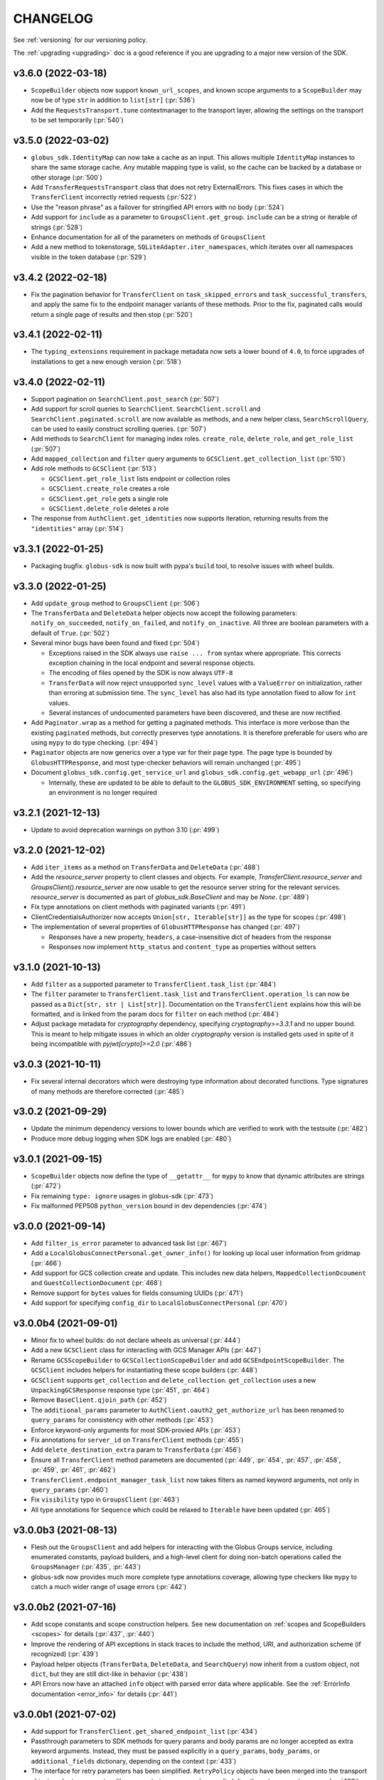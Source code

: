 .. _changelog:

CHANGELOG
=========

.. _changelog_version3:

See :ref:`versioning` for our versioning policy.

The :ref:`upgrading <upgrading>` doc is a good reference if you are upgrading
to a major new version of the SDK.

.. scriv-insert-here

v3.6.0 (2022-03-18)
-------------------

* ``ScopeBuilder`` objects now support ``known_url_scopes``, and known scope
  arguments to a ``ScopeBuilder`` may now be of type ``str`` in addition to
  ``list[str]`` (:pr:`536`)

* Add the ``RequestsTransport.tune`` contextmanager to the transport layer,
  allowing the settings on the transport to be set temporarily (:pr:`540`)

v3.5.0 (2022-03-02)
-------------------

* ``globus_sdk.IdentityMap`` can now take a cache as an input. This allows
  multiple ``IdentityMap`` instances to share the same storage cache. Any
  mutable mapping type is valid, so the cache can be backed by a database or
  other storage (:pr:`500`)

* Add ``TransferRequestsTransport`` class that does not retry ExternalErrors.
  This fixes cases in which the ``TransferClient`` incorrectly retried requests (:pr:`522`)

* Use the "reason phrase" as a failover for stringified API errors with no body (:pr:`524`)

* Add support for ``include`` as a parameter to ``GroupsClient.get_group``.
  ``include`` can be a string or iterable of strings (:pr:`528`)

* Enhance documentation for all of the parameters on methods of ``GroupsClient``

* Add a new method to tokenstorage, ``SQLiteAdapter.iter_namespaces``, which
  iterates over all namespaces visible in the token database (:pr:`529`)

v3.4.2 (2022-02-18)
-------------------

* Fix the pagination behavior for ``TransferClient`` on ``task_skipped_errors`` and
  ``task_successful_transfers``, and apply the same fix to the endpoint manager
  variants of these methods. Prior to the fix, paginated calls would return a
  single page of results and then stop (:pr:`520`)

v3.4.1 (2022-02-11)
-------------------

* The ``typing_extensions`` requirement in package metadata now sets a lower
  bound of ``4.0``, to force upgrades of installations to get a new enough version
  (:pr:`518`)

v3.4.0 (2022-02-11)
-------------------

* Support pagination on ``SearchClient.post_search`` (:pr:`507`)

* Add support for scroll queries to ``SearchClient``. ``SearchClient.scroll``
  and ``SearchClient.paginated.scroll`` are now available as methods, and a new
  helper class, ``SearchScrollQuery``, can be used to easily construct
  scrolling queries. (:pr:`507`)

* Add methods to ``SearchClient`` for managing index roles. ``create_role``,
  ``delete_role``, and ``get_role_list`` (:pr:`507`)

* Add ``mapped_collection`` and ``filter`` query arguments to ``GCSClient.get_collection_list`` (:pr:`510`)

* Add role methods to ``GCSClient`` (:pr:`513`)

  * ``GCSClient.get_role_list`` lists endpoint or collection roles
  * ``GCSClient.create_role`` creates a role
  * ``GCSClient.get_role`` gets a single role
  * ``GCSClient.delete_role`` deletes a role

* The response from ``AuthClient.get_identities`` now supports iteration,
  returning results from the ``"identities"`` array (:pr:`514`)

v3.3.1 (2022-01-25)
-------------------

* Packaging bugfix. ``globus-sdk`` is now built with pypa's ``build`` tool, to
  resolve issues with wheel builds.

v3.3.0 (2022-01-25)
-------------------

* Add ``update_group`` method to ``GroupsClient`` (:pr:`506`)

* The ``TransferData`` and ``DeleteData`` helper objects now accept the
  following parameters: ``notify_on_succeeded``, ``notify_on_failed``, and
  ``notify_on_inactive``. All three are boolean parameters with a default
  of ``True``. (:pr:`502`)

* Several minor bugs have been found and fixed (:pr:`504`)

  * Exceptions raised in the SDK always use ``raise ... from`` syntax where
    appropriate. This corrects exception chaining in the local endpoint and
    several response objects.

  * The encoding of files opened by the SDK is now always ``UTF-8``

  * ``TransferData`` will now reject unsupported ``sync_level`` values with a
    ``ValueError`` on initialization, rather than erroring at submission time.
    The ``sync_level`` has also had its type annotation fixed to allow for
    ``int`` values.

  * Several instances of undocumented parameters have been discovered, and these
    are now rectified.

* Add ``Paginator.wrap`` as a method for getting a paginated methods. This interface is more
  verbose than the existing ``paginated`` methods, but correctly preserves type
  annotations. It is therefore preferable for users who are using ``mypy`` to do
  type checking. (:pr:`494`)

* ``Paginator`` objects are now generics over a type var for their page type. The
  page type is bounded by ``GlobusHTTPResponse``, and most type-checker behaviors
  will remain unchanged (:pr:`495`)

* Document ``globus_sdk.config.get_service_url`` and ``globus_sdk.config.get_webapp_url``
  (:pr:`496`)

  * Internally, these are updated to be able to default to the ``GLOBUS_SDK_ENVIRONMENT`` setting,
    so specifying an environment is no longer required

v3.2.1 (2021-12-13)
-------------------

* Update to avoid deprecation warnings on python 3.10 (:pr:`499`)

v3.2.0 (2021-12-02)
-------------------

* Add ``iter_items`` as a method on ``TransferData`` and ``DeleteData`` (:pr:`488`)

* Add the `resource_server` property to client classes and objects. For example,
  `TransferClient.resource_server` and `GroupsClient().resource_server` are now usable
  to get the resource server string for the relevant services. `resource_server` is
  documented as part of `globus_sdk.BaseClient` and may be `None`. (:pr:`489`)

* Fix type annotations on client methods with paginated variants (:pr:`491`)

* ClientCredentialsAuthorizer now accepts ``Union[str, Iterable[str]]``
  as the type for scopes (:pr:`498`)

* The implementation of several properties of ``GlobusHTTPResponse`` has
  changed (:pr:`497`)

  * Responses have a new property, ``headers``, a case-insensitive
    dict of headers from the response

  * Responses now implement ``http_status`` and ``content_type`` as
    properties without setters

v3.1.0 (2021-10-13)
-------------------

* Add ``filter`` as a supported parameter to ``TransferClient.task_list`` (:pr:`484`)
* The ``filter`` parameter to ``TransferClient.task_list`` and
  ``TransferClient.operation_ls`` can now be passed as a ``Dict[str, str | List[str]]``.
  Documentation on the ``TransferClient`` explains how this will be formatted,
  and is linked from the param docs for ``filter`` on each method (:pr:`484`)
* Adjust package metadata for `cryptography` dependency, specifying
  `cryptography>=3.3.1` and no upper bound. This is meant to help mitigate
  issues in which an older `cryptography` version is installed gets used in
  spite of it being incompatible with `pyjwt[crypto]>=2.0` (:pr:`486`)

v3.0.3 (2021-10-11)
-------------------

* Fix several internal decorators which were destroying type information about
  decorated functions. Type signatures of many methods are therefore corrected (:pr:`485`)

v3.0.2 (2021-09-29)
-------------------

* Update the minimum dependency versions to lower bounds which are verified to
  work with the testsuite (:pr:`482`)
* Produce more debug logging when SDK logs are enabled (:pr:`480`)

v3.0.1 (2021-09-15)
-------------------

* ``ScopeBuilder`` objects now define the type of ``__getattr__`` for ``mypy`` to
  know that dynamic attributes are strings (:pr:`472`)
* Fix remaining ``type: ignore`` usages in globus-sdk (:pr:`473`)
* Fix malformed PEP508 ``python_version`` bound in dev dependencies (:pr:`474`)

v3.0.0 (2021-09-14)
-------------------

* Add ``filter_is_error`` parameter to advanced task list (:pr:`467`)
* Add a ``LocalGlobusConnectPersonal.get_owner_info()`` for looking up local
  user information from gridmap (:pr:`466`)
* Add support for GCS collection create and update. This includes new data
  helpers, ``MappedCollectionDcoument`` and ``GuestCollectionDocument`` (:pr:`468`)
* Remove support for ``bytes`` values for fields consuming UUIDs (:pr:`471`)
* Add support for specifying ``config_dir`` to ``LocalGlobusConnectPersonal`` (:pr:`470`)

v3.0.0b4 (2021-09-01)
---------------------

* Minor fix to wheel builds: do not declare wheels as universal (:pr:`444`)
* Add a new ``GCSClient`` class for interacting with GCS Manager APIs
  (:pr:`447`)
* Rename ``GCSScopeBuilder`` to ``GCSCollectionScopeBuilder`` and add
  ``GCSEndpointScopeBuilder``. The ``GCSClient`` includes helpers for
  instantiating these scope builders (:pr:`448`)
* ``GCSClient`` supports ``get_collection`` and ``delete_collection``.
  ``get_collection`` uses a new ``UnpackingGCSResponse`` response type (:pr:`451`,
  :pr:`464`)
* Remove ``BaseClient.qjoin_path`` (:pr:`452`)
* The ``additional_params`` parameter to ``AuthClient.oauth2_get_authorize_url``
  has been renamed to ``query_params`` for consistency with other methods (:pr:`453`)
* Enforce keyword-only arguments for most SDK-provied APIs (:pr:`453`)
* Fix annotations for ``server_id`` on ``TransferClient`` methods (:pr:`455`)
* Add ``delete_destination_extra`` param to ``TransferData`` (:pr:`456`)
* Ensure all ``TransferClient`` method parameters are documented (:pr:`449`,
  :pr:`454`, :pr:`457`, :pr:`458`, :pr:`459`, :pr:`461`, :pr:`462`)
* ``TransferClient.endpoint_manager_task_list`` now takes filters as named
  keyword arguments, not only in ``query_params`` (:pr:`460`)
* Fix ``visibility`` typo in ``GroupsClient`` (:pr:`463`)
* All type annotations for ``Sequence`` which could be relaxed to ``Iterable``
  have been updated (:pr:`465`)

v3.0.0b3 (2021-08-13)
---------------------

* Flesh out the ``GroupsClient`` and add helpers for interacting with the
  Globus Groups service, including enumerated constants, payload builders, and
  a high-level client for doing non-batch operations called the
  ``GroupsManager`` (:pr:`435`, :pr:`443`)
* globus-sdk now provides much more complete type annotations coverage,
  allowing type checkers like ``mypy`` to catch a much wider range of usage
  errors (:pr:`442`)

v3.0.0b2 (2021-07-16)
---------------------

* Add scope constants and scope construction helpers. See new documentation on
  :ref:`scopes and ScopeBuilders <scopes>` for details (:pr:`437`, :pr:`440`)
* Improve the rendering of API exceptions in stack traces to include the
  method, URI, and authorization scheme (if recognized) (:pr:`439`)
* Payload helper objects (``TransferData``, ``DeleteData``, and ``SearchQuery``)
  now inherit from a custom object, not ``dict``, but they are still dict-like in
  behavior (:pr:`438`)
* API Errors now have an attached ``info`` object with parsed error data where
  applicable. See the :ref:`ErrorInfo documentation <error_info>` for details
  (:pr:`441`)

v3.0.0b1 (2021-07-02)
---------------------

* Add support for ``TransferClient.get_shared_endpoint_list`` (:pr:`434`)
* Passthrough parameters to SDK methods for query params and body params are no
  longer accepted as extra keyword arguments. Instead, they must be passed
  explicitly in a ``query_params``, ``body_params``, or ``additional_fields``
  dictionary, depending on the context (:pr:`433`)
* The interface for retry parameters has been simplified. ``RetryPolicy``
  objects have been merged into the transport object, and retry parameters like
  ``max_retries`` may now be supplied directly as ``transport_params``
  (:pr:`430`)

v3.0.0a4 (2021-06-28)
---------------------

* Fix several paginators which were broken in ``3.0.0a3`` (:pr:`431`)
* Add ``BaseClient`` to the top-level exports of ``globus_sdk``, so it can now
  be accessed under the name ``globus_sdk.BaseClient``
* Autodocumentation of paginated methods (:pr:`432`)

v3.0.0a3 (2021-06-25)
---------------------

* Pagination has changed significantly. (:pr:`418`)

** Methods which support pagination like ``TransferClient.endpoint_search`` no
   longer return an iterable ``PaginatedResource`` type. Instead, these client
   methods return ``GlobusHTTPResponse`` objects with a single page of results.

** Paginated variants of these methods are available by renaming a call from
   ``client.<method>`` to ``client.paginated.<method>``. So, for example, a
   ``TransferClient`` now supports ``client.paginated.endpoint_search()``.
   The arguments to this function are the same as the original method.

** ``client.paginated.<method>`` calls return ``Paginator`` objects, which
   support two types of iteration: by ``pages()`` and by ``items()``. To
   replicate the same behavior as SDK v1.x and v2.x ``PaginatedResource``
   types, use ``items()``, as in
   ``client.paginated.endpoint_search("query").items()``

v3.0.0a2 (2021-06-10)
---------------------

* Refactor response classes (:pr:`425`)
* A new subpackage is available for public use,
  ``globus_sdk.tokenstorage`` (:pr:`405`)
* Add client for Globus Groups API, ``globus_sdk.GroupsClient``. Includes a
  dedicated error class, ``globus_sdk.GroupsAPIError``

v3.0.0a1 (2021-06-04)
---------------------

* Update documentation site style and layout (:pr:`423`)
* The interface for ``GlobusAuthorizer`` now defines
  ``get_authorization_header`` instead of ``set_authorization_header``, and
  additional keyword arguments are not allowed (:pr:`422`)
* New Transport layer handles HTTP details, variable payload
  encodings, and automatic request retries (:pr:`417`)
* Instead of ``json_body=...`` and ``text_body=...``, use ``data=...``
  combined with ``encoding="json"``, ``encoding="form"``, or
  ``encoding="text"`` to format payload data. ``encoding="json"`` is the
  default when ``data`` is a dict.
* By default, requests are retried automatically on potentially transient
  error codes (e.g. ``http_status=500``) and network errors with exponential
  backoff
* ``globus_sdk.BaseClient`` and its subclasses define ``retry_policy``
  and ``transport_class`` class attributes which can be used to customize the
  retry behavior used
* ``globus-sdk`` now provides PEP561 typing data (:pr:`420`)
* The JWT dependency has been updated to ``pyjwt>=2,<3`` (:pr:`416`)
* The config files in ``~/.globus.cfg`` and ``/etc/globus.cfg`` are no longer
  used. Configuration can now be done via environment variables (:pr:`409`)
* ``BaseClient.app_name`` is a property with a custom setter, replacing
  ``set_app_name`` (:pr:`415`)
* ``OAuthTokenResponse.decode_id_token`` can now be provided a JWK and openid
  configuration as parameters. ``AuthClient`` implements methods for fetching
  these data, so that they can be fetched and stored outside of this call.
  There is no automatic caching of these data. (:pr:`403`)
* Remove ``allowed_authorizer_types`` restriction from ``BaseClient`` (:pr:`407`)
* Remove ``auth_client=...`` parameter to
  ``OAuthTokenResponse.decode_id_token`` (:pr:`400`)

.. _changelog_version2:

v2.0.1 (2021-02-02)
-------------------

* Remove support for python2 (:pr:`396`, :pr:`397`, :pr:`398`)

.. note:: globus-sdk version 2.0.0 was yanked due to a release issue.
          Version 2.0.1 is the first 2.x version.

v1.11.0 (2021-01-29)
--------------------

* Add support for task skipped errors via
  ``TransferClient.task_skipped_errors`` and
  ``TransferClient.endpoint_manager_task_skipped_errors`` (:pr:`393`)
* Internal maintenance (:pr:`389`, :pr:`390`, :pr:`391`, :pr:`392`)

v1.10.0 (2020-12-18)
--------------------

* Add support for pyinstaller installation of globus-sdk (:pr:`387`)

v1.9.1 (2020-08-27)
-------------------

* Fix ``GlobusHTTPResponse`` to handle responses with no ``Content-Type`` header (:pr:`375`)

v1.9.0 (2020-03-05)
-------------------

* Add ``globus_sdk.IdentityMap``, a mapping-like object for Auth ID lookups (:pr:`367`)
* Minor documentation and build improvements (:pr:`369`, :pr:`362`)
* Don't append trailing slashes when no path is given to a low-level client method like ``get()`` (:pr:`364`)
* Add ``external_checksum`` and ``checksum_algorithm`` to ``TransferData.add_item()`` named arguments (:pr:`365`)

v1.8.0 (2019-07-11)
-------------------

* Add a property to paginated results which shows if more results are available (:pr:`346`)
* Update docs to state that Globus SDK uses semver (:pr:`357`)
* Fix ``RefreshTokenAuthorizer`` to handle a new ``refresh_token`` being sent back by Auth (:pr:`359`)
* Fix typo in endpoint_search log message (:pr:`355`)
* Fix Globus Web App activation links in docs (:pr:`356`)

v1.7.1 (2019-02-21)
-------------------

* Allow arbitrary keyword args to ``TransferData.add_item()`` and ``DeleteData.add_item()``, which passthrough to the item bodies (:pr:`339`)
* Minor internal improvements (:pr:`342`, :pr:`343`)

v1.7.0 (2018-12-18)
-------------------

* Add ``get_task`` and ``get_task_list`` to ``SearchClient`` (:pr:`335`, :pr:`336`)
* Internal maintenance and testing improvements (:pr:`331`, :pr:`334`, :pr:`333`)

v1.6.1 (2018-10-30)
-------------------

* Replace egg distribution format with wheels (:pr:`314`)
* Internal maintenance

v1.6.0 (2018-08-29)
-------------------

* Correct handling of environment="production" as an argument to client construction (:pr:`307`)
* RenewingAuthorizer and its subclasses now expose the check_expiration_time method (:pr:`309`)
* Allow parameters to be passed to customize the request body of ConfidentialAppAuthClient.oauth2_get_dependent_tokens (:pr:`308`)
* Use sha256 hashes of tokens (instead of last 5 chars) in debug logging (:pr:`305`)
* Add the patch() method to BaseClient and its subclasses, sending an HTTP PATCH request (:pr:`302`)
* Officially add support for python 3.7 (:pr:`300`)
* Make pickling SDK objects safer (but still not officially supported!) (:pr:`284`)
* Malformed SDK usage may now raise GlobusSDKUsageError instead of ValueError. GlobusSDKUsageError inherits from ValueError (:pr:`281`)
* Numerous documentation improvements (:pr:`279`, :pr:`294`, :pr:`296`, :pr:`297`)

v1.5.0 (2018-02-09)
-------------------

* Add support for retrieving a local Globus Connect Personal endpoint's UUID (:pr:`276`)
* Fix bug in search client parameter handling (:pr:`274`)

v1.4.1 (2017-12-20)
-------------------

* Send ``Content-Type: application/json`` on requests with JSON request bodies (:pr:`266`)
* Support connection timeouts. Default timeout of 60 seconds (:pr:`264`)

v1.4.0 (2017-12-13)
-------------------

* Access token response data by way of scope name (:pr:`261`)
* Make ``cryptography`` a strict requirement, globus-sdk[jwt] is no longer necessary (:pr:`257`, :pr:`260`)
* Simplify OAuthTokenResponse.decode_id_token to not require the client as an argument (:pr:`255`)
* Add (beta) SearchClient class (:pr:`259`)

v1.3.0 (2017-11-20)
-------------------

* Improve error message when installation onto python2.6 is attempted (:pr:`245`)
* Raise errors on client instantiation when ``GLOBUS_SDK_ENVIRONMENT`` appears to be invalid, support ``GLOBUS_SDK_ENVIRONMENT=preview`` (:pr:`247`)

v1.2.2 (2017-11-01)
-------------------

* Allow client classes to accept ``base_url`` as an argument to ``_init__()`` (:pr:`241`)
* Fix packaging to not include testsuite (:pr:`232`)
* Improve docs on ``TransferClient`` helper classes (:pr:`231`, :pr:`233`)

v1.2.1 (2017-09-29)
-------------------

* Use PyJWT instead of python-jose for JWT support (:pr:`227`)

v1.2.0 (2017-08-18)
-------------------

* Add Transfer symlink support (:pr:`218`)
* Better handle UTF-8 inputs (:pr:`208`)
* Fix endpoint manager resume (:pr:`224`)
* Doc Updates & Minor Improvements

v1.1.1 (2017-05-19)
-------------------

* Use correct paging style when making ``endpoint_manager_task_list`` calls (:pr:`210`)

v1.1.0 (2017-05-01)
-------------------

* Add endpoint_manager methods to TransferClient (:pr:`191`, :pr:`199`, :pr:`200`, :pr:`201`, :pr:`203`)
* Change "identities_set" to "identity_set" for token introspection (:pr:`163`)
* Fix docs references to ``oauth2_start_flow_*`` (:pr:`190`)
* Support iterable requested_scopes everywhere (:pr:`185`)
* Add python 3.6 to supported platforms (:pr:`180`)
* Remove "Beta" from docs (:pr:`179`)
* Update dev status classifier to 5, prod (:pr:`178`)
* Numerous improvements to testsuite

v1.0.0 (2017-04-10)
-------------------

* Adds ``AuthAPIError`` with more flexible error payload handling (:pr:`175`)

v0.7.2 (2017-04-05)
-------------------

* Add ``AuthClient.validate_token`` (:pr:`172`)
* Bugfix for ``on_refresh`` users of ``RefreshTokenAuthorizer`` and ``ClientCredentialsAuthorizer`` (:pr:`173`)

v0.7.1 (2017-04-03)
-------------------

* Remove deprecated ``oauth2_start_flow_*`` methods (:pr:`170`)
* Add the ``ClientCredentialsAuthorizer`` (:pr:`164`)
* Add ``jwt`` extra install target. ``pip install "globus_sdk[jwt]"`` installs ``python-jose`` (:pr:`169`)

v0.7.0 (2017-03-30)
-------------------

* Make ``OAuthTokenResponse.decode_id_token()`` respect ``ssl_verify=no`` configuration (:pr:`161`)
* Remove all properties of ``OAuthTokenResponse`` other than ``by_resource_server`` (:pr:`162`)

v0.6.0 (2017-03-21)
-------------------

* Opt out of the Globus Auth behavior where a ``GET`` of an identity username will provision that identity (:pr:`145`)
* Fixup OAuth2 PKCE to be spec-compliant (:pr:`154`)
* Wrap some ``requests`` network-related errors in custom exceptions (:pr:`155`)
* Add ``deadline`` support to ``TransferData`` and ``DeleteData`` (:pr:`159`)

v0.5.1 (2017-02-25)
-------------------

* Add support for the ``prefill_named_grant`` option to the Native App authorization flow (:pr:`143`)
* Unicode string improvements (:pr:`129`)
* Better handle unexpected error payloads (:pr:`135`)
